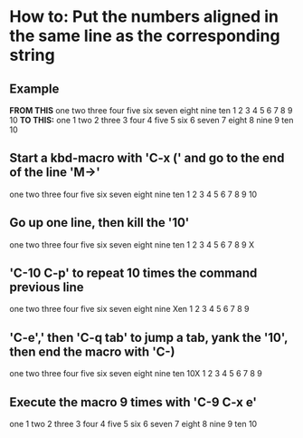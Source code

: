 * How to: Put the numbers aligned in the same line as the corresponding string
** Example
*FROM THIS*
one	
two	
three	
four	
five	
six	
seven	
eight	
nine	
ten
1 
2
3 
4 
5 
6 
7 
8 
9 
10
*TO THIS:*
one	1 
two	2 
three	3 
four	4 
five	5 
six	6 
seven	7 
eight	8 
nine	9 
ten	10
** Start a kbd-macro with 'C-x (' and go to the end of the line 'M->'
one	
two	
three	
four	
five	
six	
seven	
eight	
nine	
ten
1 
2
3 
4 
5 
6 
7 
8 
9 
10
** Go up one line, then kill the '10'
one	
two	
three	
four	
five	
six	
seven	
eight	
nine	
ten
1 
2
3 
4 
5 
6 
7 
8 
9
X
** 'C-10 C-p' to repeat 10 times the command previous line 
one	
two	
three	
four	
five	
six	
seven	
eight	
nine	
Xen
1 
2
3 
4 
5 
6 
7 
8 
9
** 'C-e',' then 'C-q tab' to jump a tab, yank the '10', then end the macro with 'C-)
one	
two	
three	
four	
five	
six	
seven	
eight	
nine	
ten	10X
1 
2
3 
4 
5 
6 
7 
8 
9
** Execute the macro 9 times with 'C-9 C-x e'
one	1
two	2
three	3
four	4
five	5
six	6
seven	7
eight	8
nine	9
ten	10
